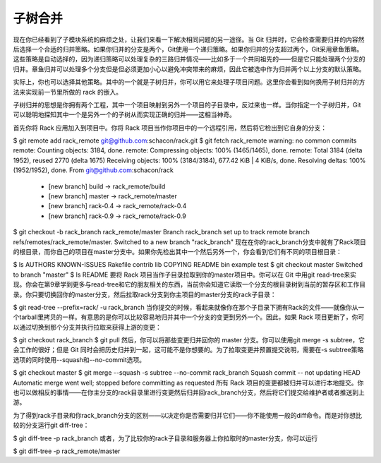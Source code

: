 子树合并
===========================

现在你已经看到了子模块系统的麻烦之处，让我们来看一下解决相同问题的另一途径。当 Git 归并时，它会检查需要归并的内容然后选择一个合适的归并策略。如果你归并的分支是两个，Git使用一个递归策略。如果你归并的分支超过两个，Git采用章鱼策略。这些策略是自动选择的，因为递归策略可以处理复杂的三路归并情况——比如多于一个共同祖先的——但是它只能处理两个分支的归并。章鱼归并可以处理多个分支但是但必须更加小心以避免冲突带来的麻烦，因此它被选中作为归并两个以上分支的默认策略。

实际上，你也可以选择其他策略。其中的一个就是子树归并，你可以用它来处理子项目问题。这里你会看到如何换用子树归并的方法来实现前一节里所做的 rack 的嵌入。

子树归并的思想是你拥有两个工程，其中一个项目映射到另外一个项目的子目录中，反过来也一样。当你指定一个子树归并，Git可以聪明地探知其中一个是另外一个的子树从而实现正确的归并——这相当神奇。

首先你将 Rack 应用加入到项目中。你将 Rack 项目当作你项目中的一个远程引用，然后将它检出到它自身的分支：

$ git remote add rack_remote git@github.com:schacon/rack.git
$ git fetch rack_remote
warning: no common commits
remote: Counting objects: 3184, done.
remote: Compressing objects: 100% (1465/1465), done.
remote: Total 3184 (delta 1952), reused 2770 (delta 1675)
Receiving objects: 100% (3184/3184), 677.42 KiB | 4 KiB/s, done.
Resolving deltas: 100% (1952/1952), done.
From git@github.com:schacon/rack
 * [new branch]      build      -> rack_remote/build
 * [new branch]      master     -> rack_remote/master
 * [new branch]      rack-0.4   -> rack_remote/rack-0.4
 * [new branch]      rack-0.9   -> rack_remote/rack-0.9
$ git checkout -b rack_branch rack_remote/master
Branch rack_branch set up to track remote branch refs/remotes/rack_remote/master.
Switched to a new branch "rack_branch"
现在在你的rack_branch分支中就有了Rack项目的根目录，而你自己的项目在master分支中。如果你先检出其中一个然后另外一个，你会看到它们有不同的项目根目录：

$ ls
AUTHORS        KNOWN-ISSUES   Rakefile      contrib        lib
COPYING        README         bin           example        test
$ git checkout master
Switched to branch "master"
$ ls
README
要将 Rack 项目当作子目录拉取到你的master项目中。你可以在 Git 中用git read-tree来实现。你会在第9章学到更多与read-tree和它的朋友相关的东西，当前你会知道它读取一个分支的根目录树到当前的暂存区和工作目录。你只要切换回你的master分支，然后拉取rack分支到你主项目的master分支的rack子目录：

$ git read-tree --prefix=rack/ -u rack_branch
当你提交的时候，看起来就像你在那个子目录下拥有Rack的文件——就像你从一个tarball里拷贝的一样。有意思的是你可以比较容易地归并其中一个分支的变更到另外一个。因此，如果 Rack 项目更新了，你可以通过切换到那个分支并执行拉取来获得上游的变更：

$ git checkout rack_branch
$ git pull
然后，你可以将那些变更归并回你的 master 分支。你可以使用git merge -s subtree，它会工作的很好；但是 Git 同时会把历史归并到一起，这可能不是你想要的。为了拉取变更并预置提交说明，需要在-s subtree策略选项的同时使用--squash和--no-commit选项。

$ git checkout master
$ git merge --squash -s subtree --no-commit rack_branch
Squash commit -- not updating HEAD
Automatic merge went well; stopped before committing as requested
所有 Rack 项目的变更都被归并可以进行本地提交。你也可以做相反的事情——在你主分支的rack目录里进行变更然后归并回rack_branch分支，然后将它们提交给维护者或者推送到上游。

为了得到rack子目录和你rack_branch分支的区别——以决定你是否需要归并它们——你不能使用一般的diff命令。而是对你想比较的分支运行git diff-tree：

$ git diff-tree -p rack_branch
或者，为了比较你的rack子目录和服务器上你拉取时的master分支，你可以运行

$ git diff-tree -p rack_remote/master
